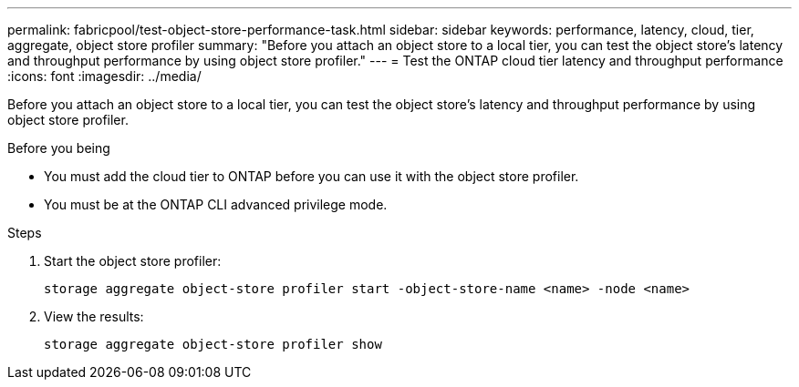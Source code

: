 ---
permalink: fabricpool/test-object-store-performance-task.html
sidebar: sidebar
keywords: performance, latency, cloud, tier, aggregate, object store profiler
summary: "Before you attach an object store to a local tier, you can test the object store's latency and throughput performance by using object store profiler."
---
= Test the ONTAP cloud tier latency and throughput performance
:icons: font
:imagesdir: ../media/

[.lead]
Before you attach an object store to a local tier, you can test the object store's latency and throughput performance by using object store profiler.

.Before you being

* You must add the cloud tier to ONTAP before you can use it with the object store profiler. 
* You must be at the ONTAP CLI advanced privilege mode.

.Steps

. Start the object store profiler: 
+
`storage aggregate object-store profiler start -object-store-name <name> -node <name>`
. View the results:
+
`storage aggregate object-store profiler show`

// 2024-12-18 ONTAPDOC-2606
// 2023-Sept-13